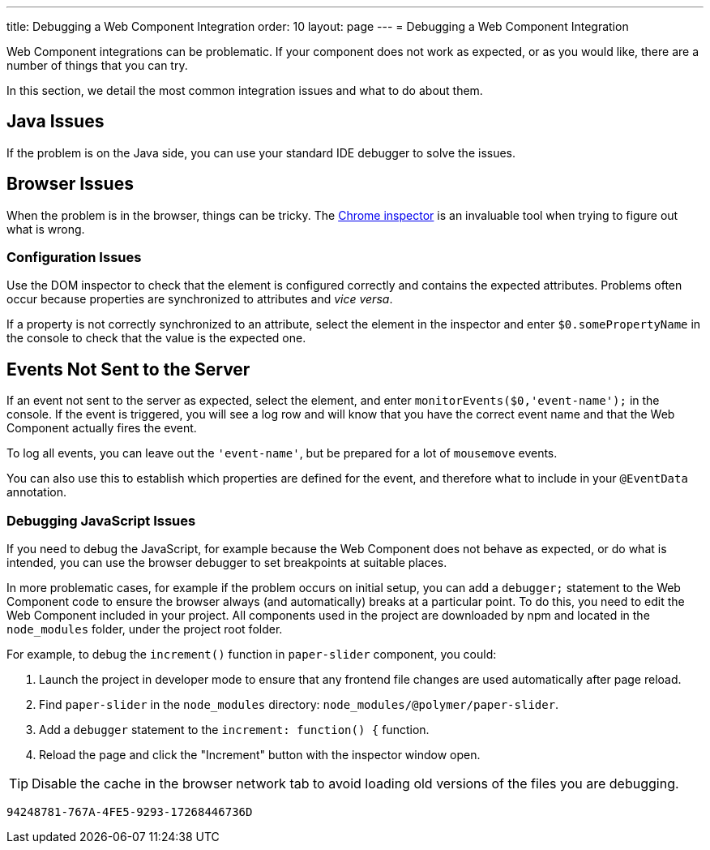 ---
title: Debugging a Web Component Integration
order: 10
layout: page
---
= Debugging a Web Component Integration

Web Component integrations can be problematic. If your component does not work as expected, or as you would like, there are a number of things that you can try.

In this section, we detail the most common integration issues and what to do about them.

== Java Issues

If the problem is on the Java side, you can use your standard IDE debugger to solve the issues.


== Browser Issues

When the problem is in the browser, things can be tricky. The https://developers.google.com/web/tools/chrome-devtools[Chrome inspector] is an invaluable tool when trying to figure out what is wrong.

=== Configuration Issues

Use the DOM inspector to check that the element is configured correctly and contains the expected attributes. Problems often occur because properties are synchronized to attributes and _vice versa_.

If a property is not correctly synchronized to an attribute, select the element in the inspector and enter `$0.somePropertyName` in the console to check that the value is the expected one.

== Events Not Sent to the Server

If an event not sent to the server as expected, select the element, and enter `monitorEvents($0,'event-name');` in the console. If the event is triggered, you will see a log row and will know that you have the correct event name and that the Web Component actually fires the event.

To log all events, you can leave out the `'event-name'`, but be prepared for a lot of `mousemove` events.

You can also use this to establish which properties are defined for the event, and therefore what to include in your `@EventData` annotation.

=== Debugging JavaScript Issues

If you need to debug the JavaScript, for example because the Web Component does not behave as expected, or do what is intended, you can use the browser debugger to set breakpoints at suitable places.

In more problematic cases, for example if the problem occurs on initial setup, you can add a `debugger;` statement to the Web Component code to ensure the browser always (and automatically) breaks at a particular point. To do this, you need to edit the Web Component included in your project. All components used in the project are downloaded by npm and located in the `node_modules` folder, under the project root folder.

For example, to debug the `increment()` function in `paper-slider` component, you could:

. Launch the project in developer mode to ensure that any frontend file changes are used automatically after page reload.
. Find `paper-slider` in the `node_modules` directory: `node_modules/@polymer/paper-slider`.
. Add a `debugger` statement to the `increment: function() {` function.
. Reload the page and click the "Increment" button with the inspector window open.

[TIP]
Disable the cache in the browser network tab to avoid loading old versions of the files you are debugging.


[discussion-id]`94248781-767A-4FE5-9293-17268446736D`

